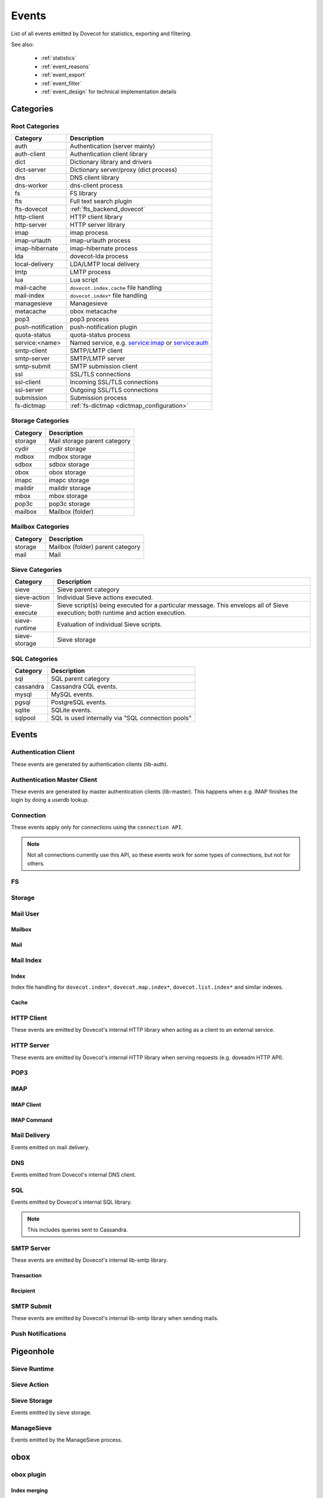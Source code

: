 .. _list_of_events:

######
Events
######

List of all events emitted by Dovecot for statistics, exporting and filtering.

See also:

 * :ref:`statistics`
 * :ref:`event_reasons`
 * :ref:`event_export`
 * :ref:`event_filter`
 * :ref:`event_design` for technical implementation details

**********
Categories
**********

Root Categories
===============

+--------------------+---------------------------------------------------------+
| Category           | Description                                             |
+====================+=========================================================+
| auth               | Authentication (server mainly)                          |
+--------------------+---------------------------------------------------------+
| auth-client        | Authentication client library                           |
+--------------------+---------------------------------------------------------+
| dict               | Dictionary library and drivers                          |
+--------------------+---------------------------------------------------------+
| dict-server        | Dictionary server/proxy (dict process)                  |
+--------------------+---------------------------------------------------------+
| dns                | DNS client library                                      |
+--------------------+---------------------------------------------------------+
| dns-worker         | dns-client process                                      |
+--------------------+---------------------------------------------------------+
| fs                 | FS library                                              |
+--------------------+---------------------------------------------------------+
| fts                | Full text search plugin                                 |
+--------------------+---------------------------------------------------------+
| fts-dovecot        | :ref:`fts_backend_dovecot`                              |
+--------------------+---------------------------------------------------------+
| http-client        | HTTP client library                                     |
|                    |                                                         |
|                    | .. versionadded:: v2.3.16                               |
+--------------------+---------------------------------------------------------+
| http-server        | HTTP server library                                     |
+--------------------+---------------------------------------------------------+
| imap               | imap process                                            |
+--------------------+---------------------------------------------------------+
| imap-urlauth       | imap-urlauth process                                    |
+--------------------+---------------------------------------------------------+
| imap-hibernate     | imap-hibernate process                                  |
+--------------------+---------------------------------------------------------+
| lda                | dovecot-lda process                                     |
+--------------------+---------------------------------------------------------+
| local-delivery     | LDA/LMTP local delivery                                 |
+--------------------+---------------------------------------------------------+
| lmtp               | LMTP process                                            |
+--------------------+---------------------------------------------------------+
| lua                | Lua script                                              |
+--------------------+---------------------------------------------------------+
| mail-cache         | ``dovecot.index.cache`` file handling                   |
+--------------------+---------------------------------------------------------+
| mail-index         | ``dovecot.index*`` file handling                        |
+--------------------+---------------------------------------------------------+
| managesieve        | Managesieve                                             |
+--------------------+---------------------------------------------------------+
| metacache          | obox metacache                                          |
+--------------------+---------------------------------------------------------+
| pop3               | pop3 process                                            |
+--------------------+---------------------------------------------------------+
| push-notification  | push-notification plugin                                |
|                    |                                                         |
|                    | .. versionchanged:: v2.3.11 This was previously named   |
|                    |                     push_notification.                  |
+--------------------+---------------------------------------------------------+
| quota-status       | quota-status process                                    |
+--------------------+---------------------------------------------------------+
| service:<name>     | Named service, e.g. service:imap or service:auth        |
+--------------------+---------------------------------------------------------+
| smtp-client        | SMTP/LMTP client                                        |
+--------------------+---------------------------------------------------------+
| smtp-server        | SMTP/LMTP server                                        |
+--------------------+---------------------------------------------------------+
| smtp-submit        | SMTP submission client                                  |
+--------------------+---------------------------------------------------------+
| ssl                | SSL/TLS connections                                     |
+--------------------+---------------------------------------------------------+
| ssl-client         | Incoming SSL/TLS connections                            |
+--------------------+---------------------------------------------------------+
| ssl-server         | Outgoing SSL/TLS connections                            |
+--------------------+---------------------------------------------------------+
| submission         | Submission process                                      |
+--------------------+---------------------------------------------------------+
| fs-dictmap         | :ref:`fs-dictmap <dictmap_configuration>`               |
+--------------------+---------------------------------------------------------+


Storage Categories
==================

+--------------------+---------------------------------------------------------+
| Category           | Description                                             |
+====================+=========================================================+
| storage            | Mail storage parent category                            |
+--------------------+---------------------------------------------------------+
| cydir              | cydir storage                                           |
+--------------------+---------------------------------------------------------+
| mdbox              | mdbox storage                                           |
+--------------------+---------------------------------------------------------+
| sdbox              | sdbox storage                                           |
+--------------------+---------------------------------------------------------+
| obox               | obox storage                                            |
+--------------------+---------------------------------------------------------+
| imapc              | imapc storage                                           |
+--------------------+---------------------------------------------------------+
| maildir            | maildir storage                                         |
+--------------------+---------------------------------------------------------+
| mbox               | mbox storage                                            |
+--------------------+---------------------------------------------------------+
| pop3c              | pop3c storage                                           |
+--------------------+---------------------------------------------------------+
| mailbox            | Mailbox (folder)                                        |
+--------------------+---------------------------------------------------------+

Mailbox Categories
==================

+--------------------+---------------------------------------------------------+
| Category           | Description                                             |
+====================+=========================================================+
| storage            | Mailbox (folder) parent category                        |
+--------------------+---------------------------------------------------------+
| mail               | Mail                                                    |
+--------------------+---------------------------------------------------------+

Sieve Categories
================

.. versionadded:: v2.3.11 makes the "sieve" category parent for the other
                  sieve-* categories.

+--------------------+---------------------------------------------------------+
| Category           | Description                                             |
+====================+=========================================================+
| sieve              | Sieve parent category                                   |
+--------------------+---------------------------------------------------------+
| sieve-action       | Individual Sieve actions executed.                      |
+--------------------+---------------------------------------------------------+
| sieve-execute      | Sieve script(s) being executed for a particular         |
|                    | message. This envelops all of Sieve execution; both     |
|                    | runtime and action execution.                           |
+--------------------+---------------------------------------------------------+
| sieve-runtime      | Evaluation of individual Sieve scripts.                 |
+--------------------+---------------------------------------------------------+
| sieve-storage      | Sieve storage                                           |
+--------------------+---------------------------------------------------------+

SQL Categories
==============

+--------------------+---------------------------------------------------------+
| Category           | Description                                             |
+====================+=========================================================+
| sql                | SQL parent category                                     |
+--------------------+---------------------------------------------------------+
| cassandra          | Cassandra CQL events.                                   |
+--------------------+---------------------------------------------------------+
| mysql              | MySQL events.                                           |
+--------------------+---------------------------------------------------------+
| pgsql              | PostgreSQL events.                                      |
+--------------------+---------------------------------------------------------+
| sqlite             | SQLite events.                                          |
+--------------------+---------------------------------------------------------+
| sqlpool            | SQL is used internally via "SQL connection pools"       |
+--------------------+---------------------------------------------------------+


******
Events
******

.. dovecot_event:field_global::

   :field duration: Duration of the event (in microseconds)
   :field reason_code: List of reason code strings why the event happened. See
                       :ref:`event_reasons` for possible values.

Authentication Client
=====================

These events are generated by authentication clients (lib-auth).

.. dovecot_core:event:: auth_client_cache_flush_started
   :added: v2.3.7
   :removed: v2.4.0,v3.0.0

   Deprecated; do not use.


.. dovecot_core:event:: auth_client_cache_flush_finished
   :added: v2.3.7
   :removed: v2.4.0,v3.0.0

   :field error: Error string if error occurred.

   Deprecated; do not use.


.. dovecot_event:field_group:: auth_client_common

   :field mechanism: Name of used SASL mechanism (e.g. PLAIN).
   :field service: Name of service. Examples: ``imap``, ``pop3``, ``lmtp``, ...
   :field transport:
     Transport security indicator. Values:
       * ``insecure``
       * ``secured``

         .. versionchanged:: v2.4.0;v3.0.0 Secure non-TLS connections (e.g. from
            localhost) are now ``secured`` rather than ``trusted``.
       * ``TLS``
   :field session: Session identifier.
   :field certificate_user: Username from certificate.
   :field client_id: Expands to client ID request as IMAP arglist. Needs
     :dovecot_core:ref:`imap_id_retain=yes <imap_id_retain>`.
   :field local_name: TLS SNI.
   :field local_ip: Local IP client connected to.
   :field remote_ip: Remote IP of client.
   :field local_port: Local port client connected to.
   :field remote_port: Remote port of client.
   :field real_local_ip: Real local IP as seen by the server.
   :field real_remote_ip: Real remote IP as seen by the server.
   :field real_local_port: Real local port as seen by the server.
   :field real_remote_port: Real remote port as seen by the server.
   :field tls_cipher:  Cipher name used, e.g. ``TLS_AES_256_GCM_SHA384``.
   :field tls_cipher_bits: Cipher bits, e.g. ``256``.
   :field tls_pfs: Perfect forward-security mechanism, e.g. ``KxANY``,
     ``KxECDHE``.
   :field tls_protocol: TLS protocol name, e.g. ``TLSv1.3``.

.. dovecot_event:field_group:: auth_client_lookup
   :inherit: auth_client_common

   :field user: Full username to lookup.
   :field error: Error string, if error occurred.

.. dovecot_event:field_group:: auth_client_request
   :inherit: auth_client_common

   :field user: Username, if present
   :field original_user: Original username, if present.
   :field auth_user: Auth username, if present.
   :field error: Error string, if error occurred.


.. dovecot_core:event:: auth_client_passdb_lookup_started
   :added: v2.3.7
   :inherit: auth_client_lookup

   Authentication client starts a passdb lookup.


.. dovecot_core:event:: auth_client_passdb_lookup_finished
   :added: v2.3.7
   :inherit: auth_client_lookup

   Authentication client finishes a passdb lookup.


.. dovecot_core:event:: auth_client_request_started
   :added: v2.3.7
   :inherit: auth_client_request

   Authentication client starts authentication request.


.. dovecot_core:event:: auth_client_request_challenged
   :added: v2.3.7
   :inherit: auth_client_request

   Authentication client receives a request from server to continue SASL
   authentication.


.. dovecot_core:event:: auth_client_request_continued
   :added: v2.3.7
   :inherit: auth_client_request

   Authentication client continues SASL authentication by sending a response
   to server request.


.. dovecot_core:event:: auth_client_request_finished
   :added: v2.3.7
   :inherit: auth_client_request

   Authentication client receives response from server that authentication is
   finished, either success or failure.


.. dovecot_core:event:: auth_client_userdb_list_started
   :added: v2.3.7
   :inherit: auth_client_common

   :field user_mask: User mask to list.

   Authentication client starts userdb iteration.


.. dovecot_core:event:: auth_client_userdb_list_finished
   :added: v2.3.7
   :inherit: auth_client_common

   :field user_mask: User mask to list.
   :field error: Error string, if error occurred.

   Authentication client finishes userdb iteration.


.. dovecot_core:event:: auth_client_userdb_lookup_started
   :added: v2.3.7
   :inherit: auth_client_lookup

   Authentication client starts a userdb lookup.


.. dovecot_core:event:: auth_client_userdb_lookup_finished
   :added: v2.3.7
   :inherit: auth_client_lookup

   Authentication client finishes a userdb lookup.


.. dovecot_event:field_group:: auth_server_common

   :field user: Full username. This can change during authentication, for
     example due to passdb lookups.
   :field original_user: Original username exactly as provided by the client.
   :field translated_user: Similar to ``original_user``, except after
     :dovecot_core:ref:`auth_username_translation` translations are applied.
   :field login_user: When doing a master user login, the user we are logging
     in as. Otherwise not set.
   :field master_user: When doing a master user login, the master username.
     Otherwise not set.
   :field mechanism @added;v2.3.12: Name of used SASL mechanism (e.g. PLAIN).
   :field service @added;v2.3.12: Service doing the lookup (e.g. ``imap``,
     ``pop3``, ...).
   :field session @added;v2.3.12: Session ID.
   :field client_id @added;v2.3.12: Expands to client ID request as IMAP
     arglist. Needs ``imap_id_retain=yes``.
   :field remote_ip @added;v2.3.12: Remote IP address of the client connection.
   :field local_ip @added;v2.3.12: Local IP address where client connected to.
   :field remote_port @added;v2.3.12: Remote port of the client connection.
   :field local_port @added;v2.3.12: Local port where the client connected to.
   :field real_remote_ip @added;v2.3.12: Same as ``remote_ip``, except if the
     connection was proxied this is the proxy's IP address.
   :field real_local_ip @added;v2.3.12: Same as ``local_ip``, except if the
     connection was proxied this is the proxy's IP where proxy connected to.
   :field real_remote_port @added;v2.3.12: Same as ``remote_port``, except if
     the connection was proxied this is the proxy connection's port.
   :field real_local_port @added;v2.3.12: Same as ``local_port``, except if
     the connection was proxied this is the local port where the proxy
     connected to.
   :field local_name @added;v2.3.12: TLS SNI hostname, if given.
   :field transport @added;v2.3.12:
     Client connection's transport security. Values:
       * ``insecure``
       * ``secured``

         .. versionchanged:: v2.4.0;v3.0.0 Secure non-TLS connections (e.g.
            from localhost) are now ``secured`` rather than ``trusted``.
       * ``TLS``

.. dovecot_event:field_group:: auth_server_passdb

   :field passdb: Driver name.
   :field passdb_name: ``passdb { name }``, if it is configured. Otherwise,
     same as ``passdb { driver }``.
   :field passdb_id @added;v2.3.9: ID number of the passdb username.

.. dovecot_event:field_group:: auth_server_userdb

   :field userdb: Driver name.
   :field userdb_name: ``userdb { name }``, if it is configured. Otherwise,
     same as ``userdb { driver }``.
   :field userdb_id @added;v2.3.9: ID number of the userdb username.


.. dovecot_core:event:: auth_request_finished
   :added: v2.3.7
   :inherit: auth_server_common

   :field error: Set when error happens.
   :field success: ``yes``, when authentication succeeded.
   :field policy_penalty: Time of penalty added by policy server.
   :field policy_result: ``ok``, ``delayed``, or ``refused``.

   Authentication request finished.

   Most useful for tracking status of authentication/login attempts.


.. dovecot_core:event:: auth_passdb_request_started
   :added: v2.3.7
   :inherit: auth_server_common, auth_server_passdb

   Processing has begun for a passdb block.

   Most useful for debugging authentication flow.


.. dovecot_core:event:: auth_passdb_request_finished
   :added: v2.3.7
   :inherit: auth_server_common, auth_server_passdb

   :field result: * ``ok``
                  * ``password_mismatch``
                  * ``user_unknown``
                  * ``pass_expired``
                  * ``user_disabled``
                  * ``scheme_not_available``
                  * ``internal_failure``
                  * ``next``
   :field cache @added;v2.3.19: * ``miss``: Was not cached
                                * ``hit``: Found from cache

   Processing has ended for a passdb block.

   Most useful for debugging authentication flow.


.. dovecot_core:event:: auth_userdb_request_started
   :added: v2.3.7
   :inherit: auth_server_common, auth_server_userdb

   Processing has begun for a userdb block.

   Most useful for debugging authentication flow.


.. dovecot_core:event:: auth_userdb_request_finished
   :added: v2.3.7
   :inherit: auth_server_common, auth_server_userdb

   :field result: * ``ok``
                  * ``user_unknown``
                  * ``internal_failure``
   :field cache @added;v2.3.19: * ``miss``: Was not cached
                                * ``hit``: Found from cache

   Processing has ended for a userdb block.

   Most useful for debugging authentication flow.


.. dovecot_core:event:: auth_policy_request_finished
   :added: v2.3.7
   :inherit: auth_server_common

   :field mode: Either ``allow`` or ``report``.
   :field policy_result: Value returned from policy server (number).

   Processing has ended for an auth policy request.

   Most useful for debugging authentication flow.


Authentication Master Client
============================

These events are generated by master authentication clients (lib-master).
This happens when e.g. IMAP finishes the login by doing a userdb lookup.

.. dovecot_event:field_group:: auth_master_common

   :field id: Login request ID.
   :field local_ip: Client connection's local (server) IP.
   :field local_port: Client connection's local (server) port.
   :field remote_ip: Client connection's remote (client) IP.
   :field remote_port: Client connection's remote (client) port.


.. dovecot_core:event:: auth_master_client_login_started
   :inherit: auth_master_common

   Authentication master login request started.


.. dovecot_core:event:: auth_master_client_login_finished
   :inherit: auth_master_common

   :field user: Username of the user.
   :field error: Error message if the request failed.

   Authentication master login request finished.


Connection
==========

These events apply only for connections using the ``connection API``.

.. Note:: Not all connections currently use this API, so these events work for
          some types of connections, but not for others.

.. dovecot_event:field_group:: client_connection_common

   :field local_ip: Local server IP address where TCP client connected to.
   :field remote_ip: Remote TCP client's IP address.
   :field remote_port: Remote TCP client's source port.
   :field remote_pid: Remote UNIX socket client's process ID.
   :field remote_uid: Remote UNIX socket client's system user ID.

.. dovecot_event:field_group:: server_connection_common

   :field source_ip: Source IP address used for the outgoing TCP connection.
     This is set only if a specific source IP was explicitly requested.
   :field dest_ip: TCP connection's destination IP address.
   :field dest_port: TCP connection's destination port.
   :field dest_host: TCP connection's destination hostname, if known.
   :field socket_path: UNIX socket connection's path.
   :field remote_pid: Remote UNIX socket server's process ID.
   :field remote_uid: Remote UNIX socket server's system user ID.


.. dovecot_core:event:: client_connection_connected
   :inherit: client_connection_common

   Server accepted an incoming client connection.


.. dovecot_core:event:: client_connection_disconnected
   :inherit: client_connection_common

   :field bytes_in: Amount of data read, in bytes.
   :field bytes_out: Amount of data written, in bytes.
   :field reason: Disconnection reason.

   Client connection is terminated.


.. dovecot_core:event:: server_connection_connected
   :inherit: server_connection_common

   Outgoing server connection was either successfully established or failed.

   .. note:: Currently it is not possible to know which one happened.


.. dovecot_core:event:: server_connection_disconnected
   :inherit: server_connection_common

   :field reason: Disconnection reason.

   Server connection is terminated.


FS
==

.. dovecot_core:event:: fs

   May be inherited from various different parents (e.g. "Mail User" event)
   or even from no parent.


.. dovecot_core:event:: fs_file

   Inherits from fs or any other specified event (e.g. mail).


.. dovecot_core:event:: fs_iter

   :field file_type:
     (This field only exists for files accessed via :ref:`obox <obox_settings>`.)
       * ``mail``: Email file
       * ``index``: Index bundle
       * ``box``: Mailbox directory (for creating/deleting it, if used by the storage driver)
       * ``fts``: FTS file
   :field reason: Reason for accessing the file. (This field only exists
                  for files accessed via :ref:`obox <obox_settings>`.)

   Inherits from fs or any other specified event (e.g. mailbox).


Storage
=======

.. dovecot_event:field_group:: mail_storage_service_user

   :field session: Session ID for the storage session

.. todo:: +---------------------+------------------------------------------------------+
          | Field               | Description                                          |
          +=====================+======================================================+
          | Inherits from environment (e.g. IMAP/LMTP client)                          |
          +---------------------+------------------------------------------------------+
          | session             | Session ID for the storage session                   |
          +---------------------+------------------------------------------------------+
          | user                | Username of the user                                 |
          +---------------------+------------------------------------------------------+
          | service             | Name of the service. Examples: ``imap``, ``pop3``,   |
          |                     | ``lmtp``, ...                                        |
          |                     |                                                      |
          |                     | .. versionadded:: v2.4.0;v3.0.0                      |
          +---------------------+------------------------------------------------------+

.. dovecot_event:field_group:: mail_user
   :inherit: mail_storage_service_user

   :field user: Username of the user.

.. dovecot_event:field_group:: mailbox
   :inherit: mail_user

   :field mailbox @added;v2.3.9: Full mailbox name in UTF-8.
   :field mailbox_guid @added;v2.3.10: Mailbox GUID with obox storage.

Mail User
=========

.. dovecot_core:event:: mail_user_session_finished
   :added: v2.3.19
   :inherit: mail_user

   :field utime: User CPU time used in microseconds
   :field stime: System CPU time used in microseconds
   :field minor_faults: Page reclaims (soft page faults)
   :field major_faults: Page faults (hard page faults)
   :field vol_cs: Voluntary context switches
   :field invol_cs: Involuntary context switches
   :field rss: Resident set size in bytes.
               (Skipped in non-Linux environments.)
   :field vsz: Virtual memory size in bytes.
               (Skipped in non-Linux environments.)
   :field rchar: I/O counter: chars (bytes) read from storage
                 (Skipped in non-Linux environments.)
   :field wchar: I/O counter: chars (bytes) written to storage
                 (Skipped in non-Linux environments.)
   :field syscr: Number of read syscalls
                 (Skipped in non-Linux environments.)
   :field syscw: Number of write syscalls
                 (Skipped in non-Linux environments.)


Mailbox
-------

.. dovecot_core:event:: mail_expunged
   :added: v2.3.15
   :inherit: mailbox

   :field uid: UID of the expunged mail.

   A mail was expunged from the mailbox. Note that this event inherits from
   mailbox, not mail.


Mail
----

.. dovecot_event:field_group:: mail

   :field seq: Mail sequence number.
   :field uid: Mail IMAP UID number.


.. dovecot_core:event:: mail_opened
   :added: v2.3.15
   :inherit: mail, mailbox

   :field reason: Reason why the mail was opened. (optional)

   A mail was opened e.g. for reading its body. Note that this event is not
   sent when mails' metadata is accessed, even if it causes opening the mail
   file.


.. dovecot_core:event:: mail_expunge_requested
   :added: v2.3.15
   :inherit: mail, mailbox

   A mail is set to be expunged. (Note that expunges can be rolled back later
   on, this event is emitted when an expunge is requested).


Mail Index
==========

Index
-----

Index file handling for ``dovecot.index*``, ``dovecot.map.index*``,
``dovecot.list.index*`` and similar indexes.

.. todo:: mail index "Inherits from event_mailbox, event_storage or
          event_mail_user depending on what the index is used for."

.. dovecot_core:event:: mail_index_recreated
   :added: v2.3.12

   :field filepath: Path to the index file being recreated.
   :field reason: Human-readable reason why the mail index was recreated.

   A mail index file was recreated.


.. dovecot_core:event:: indexer_worker_indexing_finished
   :added: v2.3.15
   :inherit: mailbox

   :field message_count: Number of messages indexed.
   :field first_uid: UID of the first indexed message.
   :field last_uid: UID of the last indexed message.
   :field user_cpu_usecs: Total user CPU spent on the indexing transaction in
     microseconds.

   Indexer worker process completed an indexing transaction.


Cache
-----

.. dovecot_event:field_group:: mail_index_common

   .. todo:: (Placeholder content or else generation will error out.)


.. dovecot_core:event:: mail_cache_decision_changed
   :added: v2.3.11
   :inherit: mail_index_common

   :field field: Cache field name (e.g. ``imap.body`` or ``hdr.from``).
   :field last_used: UNIX timestamp of when the field was accessed the last
     time. This is updated only once per 24 hours.
   :field reason:
     Reason why the caching decision changed:
       * ``add``: no -> temp decision change, because a new field was added to
         cache.
       * ``old_mail``: temp -> yes decision change, because a mail older than
         1 week was accessed.
       * ``unordered_access``: temp -> yes decision change, because mails
         weren't accessed in ascending order.
       * Other values indicate a reason for cache purging, which changes the
         caching decision yes -> temp.
   :field uid: IMAP UID number that caused the decision change. This is set
     only for some reasons, not all.
   :field old_decision: Old cache decision: ``no``, ``temp``, or ``yes``.
   :field new_decision: New cache decision: ``no``, ``temp``, or ``yes``.

   A field's caching decision changed. The decisions are:

   ========= ================================================================
   Decision  Description
   ========= ================================================================
   ``no``    The field is not cached.
   ``temp``  The field is cached for 1 week and dropped on the next purge.
   ``yes``   The field is cached permanently. If the field isn't accessed for
             30 days it's dropped.
   ========= ================================================================


.. dovecot_event:field_group:: mail_cache_purge

   :field file_seq: Sequence of the new cache file that is created.
   :field prev_file_seq: Sequence of the cache file that is to be purged.
   :field prev_file_size: Size of the cache file that is to be purged.
   :field prev_deleted_records: Number of records (mails) marked as deleted in
     the cache file that is to be purged.
   :field reason:
     Reason string for purging the cache file:
       * doveadm mailbox cache purge
       * copy cache decisions
       * creating cache
       * cache is too large
       * syncing
       * rebuilding index

.. dovecot_core:event:: mail_cache_decision_rejected

   :field field: Cache field name (e.g. ``hdr.from``).
   :field reason:
     Reason why the caching decision changed:
       * ``too_many_headers``
         - This can happen when the count of headers in the cache exceeds the maximum configured with :dovecot_core:ref:`mail_cache_max_headers_count`.

   The decision to promote a field (from ``no`` to ``temp``) was rejected.

.. dovecot_core:event:: mail_cache_purge_started
   :added: v2.3.11
   :inherit: mail_cache_purge, mail_index_common

   Cache file purging is started.


.. dovecot_core:event:: mail_cache_purge_drop_field
   :added: v2.3.11
   :inherit: mail_cache_purge, mail_index_common

   :field field: Cache field name (e.g. ``imap.body`` or ``hdr.from``).
   :field decision: Old caching decision: ``temp``, or ``yes``.
   :field last_used: UNIX timestamp of when the field was accessed the last
     time. This is updated only once per 24 hours.

   Existing field is dropped from the cache file because it hadn't been accessed
   for 30 days.


.. dovecot_core:event:: mail_cache_purge_finished
   :added: v2.3.11
   :inherit: mail_cache_purge, mail_index_common

   :field file_size: Size of the new cache file.
   :field max_uid: IMAP UID of the last mail in the cache file.

   TODO


.. dovecot_core:event:: mail_cache_corrupted
   :added: v2.3.11
   :inherit: mail_index_common

   :field reason: Reason string why cache was found to be corrupted.

   Cache file was found to be corrupted and the whole file is deleted.


.. dovecot_core:event:: mail_cache_record_corrupted
   :added: v2.3.11
   :inherit: mail_index_common

   :field uid: IMAP UID of the mail whose cache record is corrupted.
   :field reason: Reason string why cache was found to be corrupted.

   Cache record for a specific mail was found to be corrupted and the record
   is deleted.


.. dovecot_core:event:: mail_cache_lookup_finished
   :added: v2.3.15
   :removed: v2.3.18 Removed for performance reasons

   :field field: Cache field name (e.g. ``imap.body`` or ``hdr.from``).

   A mail field was looked up from cache.


HTTP Client
===========

These events are emitted by Dovecot's internal HTTP library when acting as
a client to an external service.

.. dovecot_event:field_group:: http_client

   :field attempts: Amount of individual HTTP request attempts (number of
     retries after failures + 1).
   :field bytes_in: Amount of data read, in bytes.
   :field bytes_out: Amount of data written, in bytes.
   :field dest_host: Destination host.
   :field dest_ip: Destination IP address.
   :field dest_port: Destination port.
   :field method: HTTP verb used uppercased, e.g. ``GET``.
   :field redirects: Number of redirects done while processing request.
   :field status_code: HTTP result status code (integer).
   :field target: Request path with parameters, e.g.
     ``/path/?delimiter=%2F&prefix=test%2F``.


.. dovecot_core:event:: http_request_finished
   :inherit: http_client

   HTTP request is complete.

   This event is useful to track and monitor external services.


.. dovecot_core:event:: http_request_redirected
   :inherit: http_client

   Intermediate event emitted when an HTTP request is being redirected.

   The :dovecot_core:ref:`http_request_finished` event is still sent at the
   end of the request.


.. dovecot_core:event:: http_request_retried
   :inherit: http_client

   Intermediate event emitted when an HTTP request is being retried.

   The :dovecot_core:ref:`http_request_finished` event is still sent at the
   end of the request.


HTTP Server
===========

These events are emitted by Dovecot's internal HTTP library when serving
requests (e.g. doveadm HTTP API).

.. dovecot_event:field_group:: http_server
   :inherit: client_connection_common

   :field request_id: Assigned ID of the received request.
   :field method: HTTP verb used uppercased, e.g. ``GET``.
   :field target: Request path with parameters, e.g.
     ``/path/?delimiter=%2F&prefix=test%2F``.


.. dovecot_core:event:: http_server_request_started
   :added: v2.3.18
   :inherit: http_server

   A new HTTP request has been received and the request headers (but not body
   payload) are parsed.


.. dovecot_core:event:: http_server_request_finished
   :added: v2.3.18
   :inherit: http_server

   :field bytes_in: Amount of request data read, in bytes.
   :field bytes_out: Amount of response data written, in bytes.
   :field status_code: HTTP result status code (integer).

   HTTP request is fully completed, i.e. the incoming request body is read and
   the full response to the request has been sent to the client.


POP3
====

.. dovecot_event:field_group:: pop3_client

   :field user @added;v2.4.0,v3.0.0: Username of the user.
   :field session @added;v2.4.0,v3.0.0: Session ID of the POP3 connection.
   :field local_ip @added;v2.4.0,v3.0.0: POP3 connection's local (server) IP.
   :field local_port @added;v2.4.0,v3.0.0: POP3 connection's local (server) port.
   :field remote_ip @added;v2.4.0,v3.0.0: POP3 connection's remote (client) IP.
   :field remote_port @added;v2.4.0,v3.0.0: POP3 connection's remote (client) port.


IMAP
====

IMAP Client
-----------

.. dovecot_event:field_group:: imap_client

   :field user: Username of the user.
   :field session: Session ID of the IMAP connection.
   :field local_ip @added;v2.3.9: IMAP connection's local (server) IP.
   :field local_part @added;v2.3.9: IMAP connection's local (server) port.
   :field remote_ip @added;v2.3.9: IMAP connection's remote (client) IP.
   :field remote_part @added;v2.3.9: IMAP connection's remote (client) port.


.. dovecot_core:event:: imap_client_hibernated
   :added: v2.3.13
   :inherit: imap_client

   :field mailbox: Mailbox name where hibernation was started in.
   :field error: Reason why hibernation attempt failed.

   IMAP client is hibernated or the hibernation attempt failed.

   .. note:: For failures, this event can be logged by either imap or
             imap-hibernate process depending on which side the error was
             detected in.


.. dovecot_core:event:: imap_client_unhibernated
   :added: v2.3.13
   :inherit: imap_client

   :field reason:
     Reason why client was unhibernated:
       * ``idle_done``: IDLE command was stopped with DONE.
       * ``idle_bad_reply``: IDLE command was stopped with some other command
         than DONE.
       * ``mailbox_changes``: Mailbox change notifications need to be sent to
         the client.
   :field hibernation_usecs: Number of microseconds how long the client was
     hibernated.
   :field mailbox: Mailbox name where hibernation was started in.

   IMAP client is unhibernated or the unhibernation attempt failed.

   .. note:: For failures, this event can be logged by either imap or
             imap-hibernate process depending on which side the error was
             detected in.

   See also imap process's :dovecot_core:ref:`imap_client_unhibernated` event.


.. dovecot_core:event:: imap_client_unhibernate_retried
   :added: v2.3.13
   :inherit: imap_client

   :field error: Reason why unhibernation failed.

   An IMAP client is attempted to be unhibernated, but imap processes are busy
   and the unhibernation attempt is retried.

   This event is sent each time when retrying is done.

   The :dovecot_core:ref:`imap_client_unhibernated` event is still sent when
   unhibernation either succeeds or fails permanently.


IMAP Command
------------

.. dovecot_event:field_group:: imap_command
   :inherit: imap_client

   :field cmd_tag @added;v2.3.9: IMAP command tag.
   :field cmd_name @added;v2.3.9:
     IMAP command name uppercased (e.g. ``FETCH``).

     .. versionchanged:: v2.3.11 Contains ``unknown`` for unknown command names.
   :field cmd_input_name @added;v2.3.11: IMAP command name exactly as sent
     (e.g. ``fetcH``) regardless of whether or not it is valid.
   :field cmd_args @added;v2.3.9: IMAP command's full parameters (e.g.
     ``1:* FLAGS``).
   :field cmd_human_args @added;v2.3.9: IMAP command's full parameters, as
     human-readable output. Often it's the same as ``cmd_args``, but it is
     guaranteed to contain only valid UTF-8 characters and no control
     characters. Multi-line parameters are written only as
     ``<N byte multi-line literal>``.


.. dovecot_core:event:: imap_command_finished
   :inherit: imap_command

   :field tagged_reply_state: Values:
                                * ``OK``
                                * ``NO``
                                * ``BAD``
   :field tagged_reply: Full tagged reply (e.g. ``OK SELECT finished.``).
   :field last_run_time: Timestamp when the command was running last time.
     (Command may be followed by internal "mailbox sync" that can take some
     time to complete)
   :field running_usecs: How many usecs this command has spent running.
   :field lock_wait_usecs: How many usecs this command has spent waiting for
     locks.
   :field bytes_in: Amount of data read, in bytes.
   :field bytes_out: Amount of data written, in bytes.

   IMAP command is completed.

   This event is useful to track individual command usage, debug specific
   sessions, and/or detect broken clients.

   .. Note:: This event is currently not sent for pre-login IMAP commands.


Mail Delivery
=============

Events emitted on mail delivery.

.. dovecot_event:field_group:: mail_delivery
   :inherit: smtp_recipient

   :field message_id: Message-ID header value (truncated to 200 bytes).
   :field message_subject: Subject header value, in UTF-8 (truncated to 80
     bytes).
   :field message_from: Email address in the From header (e.g.
     ``user@example.com``).
   :field message_size: Size of the message, in bytes.
   :field message_vsize: Size of the message with CRLF linefeeds, in bytes.
   :field rcpt_to: The envelope recipient for the message.


.. dovecot_core:event:: mail_delivery_started
   :added: v2.3.8
   :inherit: mail_delivery

   Message delivery has started.

   This event is useful for debugging mail delivery flow.


.. dovecot_core:event:: mail_delivery_finished
   :added: v2.3.8
   :inherit: mail_delivery

   :field error: Error message if the delivery failed.

   Message delivery is completed.

   This event is useful for logging and tracking mail deliveries.


DNS
===

Events emitted from Dovecot's internal DNS client.

.. dovecot_event:field_group:: dns

   :field error: Human readable error.
   :field error_code: Error code usable with net_gethosterror().


.. dovecot_core:event:: dns_worker_request_started

   DNS request started being processed by DNS worker process.


.. dovecot_core:event:: dns_request_started

   DNS request sent by DNS client library to DNS worker process.


.. dovecot_core:event:: dns_worker_request_finished
   :inherit: dns

   :field cached @added;v2.4.0,v3.0.0: Set to ``yes`` or ``no``
     depending if it was a cached reply or not.

   DNS request finished being processed by DNS worker process.


.. dovecot_core:event:: dns_request_finished
   :inherit: dns

   DNS request sent by DNS client library to DNS worker process has been
   finished.


SQL
===

Events emitted by Dovecot's internal SQL library.

.. Note:: This includes queries sent to Cassandra.

.. dovecot_core:event:: sql_query_finished

   :field error: Human readable error.
   :field error_code: Error code (if available).
   :field query_first_word: First word of the query (e.g. ``SELECT``).

   Response was received to SQL query.


.. dovecot_core:event:: sql_transaction_finished

   :field error: Human readable error.
   :field error_code: Error code (if available).

   SQL transaction was committed or rolled back.


.. dovecot_core:event:: sql_connection_finished

   Connection to SQL server is closed.


SMTP Server
===========

These events are emitted by Dovecot's internal lib-smtp library.

.. dovecot_event:field_group:: smtp_connection

   :field connection_id @added;v2.3.18: The session ID for this connection.
     The connection ID is forwarded through proxies, allowing correlation
     between sessions on frontend and backend systems.
   :field protocol: The protocol used by the connection; i.e., either ``smtp``
     or ``lmtp``.
   :field session: The session ID for this connection (same as
     ``connection_id``).

   .. todo:: Inherits from environment (LDA, LMTP or IMAP)

.. dovecot_event:field_group:: smtp_server
   :inherit: smtp_connection

   :field cmd_name @added;v2.3.9: Name of the command.
   :field cmd_input_name @added;v2.3.9: SMTP command name exactly as sent
     (e.g. ``MaIL``) regardless of whether or not it is valid.
   :field cmd_args @added;v2.3.18: SMTP command's full parameters (e.g.
     ``<from@example.com>``).
   :field cmd_human_args @added;v2.3.18: SMTP command's full parameters, as
     human-readable output. For SMTP, this is currently identical to
     ``cmd_args``.

.. dovecot_core:event:: smtp_server_command_started
   :inherit: smtp_server

   The command is received from the client.


.. dovecot_core:event:: smtp_server_command_finished
   :inherit: smtp_server

   :field status_code: SMTP status code for the (first) reply. This is = 9000
     for aborted commands (e.g., when the connection is closed prematurely).
   :field enhanced_code: SMTP enhanced status code for the (first) reply. This
     is "9.0.0" for aborted commands (e.g., when the connection is closed
     prematurely).
   :field error: Error message for the reply. There is no field for a success
     message.

   The command is finished. Either a success reply was sent for it or it
   failed somehow.


Transaction
-----------

.. dovecot_event:field_group:: smtp_transaction
   :inherit: smtp_connection

   :field transaction_id: Transaction ID used by the server for this
     transaction (this ID is logged, mentioned in the DATA reply and part of
     the "Received:" header). It is based on the connection_id with a ":<seq>"
     sequence number suffix.
   :field session @added;v2.3.18: Session ID for this transaction (same as
     ``transaction_id``).
   :field mail_from: Sender address.
   :field mail_param_auth: The value of the AUTH parameter for the MAIL
     command.
   :field mail_param_body: The value of the BODY parameter for the MAIL
     command.
   :field mail_param_envid: The value of the ENVID parameter for the MAIL
     command.
   :field mail_param_ret: The value of the RET parameter for the MAIL command.
   :field mail_param_size: The value of the SIZE parameter for the MAIL
     command.
   :field data_size: The number data of bytes received from the client. This
     field is only present when the transaction finished receiving the DATA
     command.


.. dovecot_core:event:: smtp_server_transaction_started
   :inherit: smtp_transaction

   The transaction is started.


.. dovecot_core:event:: smtp_server_transaction_finished
   :inherit: smtp_transaction

   :field status_code: SMTP status code for the (first failure) reply. This
     is = 9000 for aborted transactions (e.g., when the connection is closed
     prematurely).
   :field enhanced_code: SMTP enhanced status code for the (first failure)
     reply. This is "9.0.0" for aborted transactions (e.g., when the
     connection is closed prematurely).
   :field error: Error message for the first failure reply. There is no field
     for a success message.
   :field recipients: Total number of recipients.
   :field recipients_aborted: The number of recipients that got aborted before
     these could either finish or fail. This means that the transaction failed
     early somehow while these recipients were still being processed by the
     server.
   :field recipients_denied: The number of recipients denied by the server
     using a negative reply to the RCPT command.
   :field recipients_failed: The number of recipients that failed somehow
     (includes denied recipients, but not aborted recipients).
   :field recipients_succeeded: The number of recipients for which the
     transaction finally succeeded.
   :field is_reset: The transaction was reset (RSET) rather than finishing
     with a DATA/BDAT command as it normally would. This happens when client
     side issues the RSET command. Note that a reset event is a success (no
     error field is present).

   Transaction is finished or failed.


Recipient
---------

.. dovecot_event:field_group:: smtp_recipient
   :inherit: smtp_transaction

   :field rcpt_to: Recipient address.
   :field rcpt_param_notify: The value of the NOTIFY parameter for the RCPT
     command.
   :field rcpt_param_orcpt: The address value of the ORCPT parameter for the
     RCPT command.
   :field rcpt_param_orcpt_type: The address type (typically "rfc822") of the
     ORCPT parameter for the RCPT command.
   :field session: Session ID for this transaction and recipient. It is based
     on the ``transaction_id`` with a ":<seq>" recipient sequence number
     suffix. Only available for LMTP currently.


.. dovecot_core:event:: smtp_server_transaction_rcpt_finished
   :inherit: smtp_recipient

   :field status_code: SMTP status code for the reply. This is = 9000 for
     aborted transactions (e.g., when the connection is closed prematurely).
   :field enhanced_code: SMTP enhanced status code for the reply. This is
     "9.0.0" for aborted transactions (e.g., when the connection is closed
     prematurely).
   :field error: Error message for the reply if it is a failure. There is no
     field for a success message.
   :field dest_host @added;v2.4.0,v3.0.0: LMTP proxying only: Proxy destination
     hostname
   :field dest_ip @added;v2.4.0,v3.0.0: LMTP proxying only: Proxy destination IP
     address

   The transaction is finished or failed for this particular recipient. When
   successful, this means the DATA command for the transaction yielded success
   for that recipient (even for SMTP this event is generated for each
   recipient separately). Recipients can fail at various stages, particularly
   at the actual RCPT command where the server can deny the recipient.


SMTP Submit
===========

These events are emitted by Dovecot's internal lib-smtp library when sending
mails.

.. dovecot_event:field_group:: smtp_submit

   :field mail_from: The envelope sender for the outgoing message.
   :field recipients: The number of recipients for the outgoing message.
   :field data_size: The size of the outgoing message.

   .. todo:: Inherits from provided parent event


.. dovecot_core:event:: smtp_submit_started

   Started message submission.


.. dovecot_core:event:: smtp_submit_finished
   :inherit: smtp_submit

   :field error: Error message for submission failure.

   Finished the message submission.


Push Notifications
==================

.. dovecot_core:event:: push_notification_finished
   :inherit: mail_user

   :field mailbox @added;v2.3.10: Mailbox for event.

   Push notification event was sent. See :ref:`stats_push_notifications`


**********
Pigeonhole
**********

.. dovecot_event:field_group:: sieve

   :field user: Username of the user.

   .. todo:: Inherits from environment (LDA, LMTP or IMAP)

.. dovecot_event:field_group:: sieve_execute
   :inherit: sieve

   :field message_id: The message-id of the message being filtered.
   :field mail_from: Envelope sender address if available.
   :field rcpt_to: Envelope recipient address if available.

Sieve Runtime
=============

.. dovecot_event:field_group:: sieve_runtime
   :inherit: sieve_execute

   :field script_name: The name of the Sieve script as it is visible to the
     user.
   :field script_location: The full location string of the Sieve script.
   :field binary_path: The path of the Sieve binary being executed (if it is
     not only in memory).
   :field error: If present, this field indicates that the script execution
     has failed. The error message itself is very simple.


.. dovecot_core:event:: sieve_runtime_script_started
   :added: v2.3.9
   :inherit: sieve_runtime

   Started evaluating a Sieve script.


.. dovecot_core:event:: sieve_runtime_script_finished
   :added: v2.3.9
   :inherit: sieve_runtime

   Finished evaluating a Sieve script.


Sieve Action
============

.. dovecot_core:event:: sieve_action_finished
   :added: v2.3.9
   :inherit: sieve_execute

   :field action_name:
     .. list-table::
        :widths: 20 50
        :header-rows: 1

        * - Action
          - Description
        * - ``discard``
          - The discard action was executed successfully (only has an effect when
            no explicit keep is executed).
        * - ``fileinto``
          - The fileinto action was executed successfully.
        * - ``keep``
          - The keep action was executed successfully (maps to fileinto internally,
            so the fields are identical).
        * - ``notify``
          - The notify action was executed successfully (either from the notify or
            the enotify extension).
        * - ``pipe``
          - The pipe action (from vnd.dovecot.pipe extension) was executed
            successfully.
        * - ``redirect``
          - The redirect action was executed successfully.
        * - ``reject``
          - The reject action was executed successfully.
        * - ``report``
          - The report action (from vnd.dovecot.report extension) was executed
            successfully.
        * - ``vacation``
          - The vacation action was executed successfully.
   :field action_script_location: The location string for this Sieve action (a
     combination of "<script-name>: line <number>".
   :field redirect_target: The target address for the redirect action.
   :field notify_target: The list of target addresses for the notify action.
   :field report_target: The target address for the report action.
   :field report_type: The feedback type for the report action.
   :field fileinto_mailbox: The target mailbox for the fileinto/keep action.
   :field pipe_program: The name of the program being executed by the pipe
     action.

   Emitted when sieve action is completed successfully.


Sieve Storage
=============

Events emitted by sieve storage.

.. dovecot_event:field_group:: sieve_storage
   :inherit: sieve

   :field storage_driver: The driver name of the Sieve storage (``file``,
     ``ldap``, or ``dict``).
   :field script_location: The location string for the Sieve script.
   :field error: Error message for when storage operation has failed.


.. dovecot_core:event:: sieve_script_opened
   :added: v2.3.9
   :inherit: sieve_storage

   Opened a Sieve script for reading (e.g. for ManageSieve GETSCRIPT or
   compiling it at delivery).


.. dovecot_core:event:: sieve_script_closed
   :added: v2.3.9
   :inherit: sieve_storage

   Closed a Sieve script (after reading it).


.. dovecot_core:event:: sieve_script_deleted
   :added: v2.3.9
   :inherit: sieve_storage

   Deleted a Sieve script.


.. dovecot_core:event:: sieve_script_activated
   :added: v2.3.9
   :inherit: sieve_storage

   Activated a Sieve script.


.. dovecot_core:event:: sieve_script_renamed
   :added: v2.3.9
   :inherit: sieve_storage

   :field old_script_name: Old name of the Sieve script.
   :field new_script_name: New name for the Sieve script.

   Renamed a Sieve script.


.. dovecot_core:event:: sieve_storage_save_started
   :added: v2.3.9
   :inherit: sieve_storage

   :field script_name: Name of the Sieve script.

   Started saving a Sieve script.


.. dovecot_core:event:: sieve_storage_save_finished
   :added: v2.3.9
   :inherit: sieve_storage

   :field script_name: Name of the Sieve script.

   Finished saving a Sieve script.


ManageSieve
===========

Events emitted by the ManageSieve process.

.. dovecot_event:field_group:: managesieve

   :field cmd_name: Name of the ManageSieve command.
   :field cmd_name: Arguments for the ManageSieve command.
   :field error: Error message for when the command failed.

   .. todo:: Inherits from client event


.. dovecot_core:event:: managesieve_command_finished
   :inherit: managesieve

   :field script_name: Name for the Sieve script this command operated on
     (if any).
   :field old_script_name: Old name of the Sieve script (only set for
     RENAMESCRIPT).
   :field new_script_name: New name for the Sieve script (only set for
     RENAMESCRIPT).
   :field compile_errors: The number of compile errors that occurred (only set
     for PUTSCRIPT, CHECKSCRIPT and SETACTIVE when compile fails).
   :field compile_warnings: The number of compile warnings that occurred
     (only set for PUTSCRIPT, CHECKSCRIPT and SETACTIVE when script is
     compiled).

   Finished the ManageSieve command.


****
obox
****

obox plugin
===========

Index merging
-------------

Events emitted by the new index merging (
:dovecot_plugin:ref:`metacache_index_merging` = ``v2``).


.. dovecot_core:event:: obox_index_merge_started
   :inherit: mailbox

   Mailbox index merging was started.


.. dovecot_core:event:: obox_index_merge_finished
   :inherit: mailbox

   Mailbox index merging was finished.


.. dovecot_core:event:: obox_index_merge_uidvalidity_changed
   :inherit: mailbox

   Index merging required changing the mailbox's IMAP UIDVALIDITY.


.. dovecot_core:event:: obox_index_merge_uids_renumbered
   :inherit: mailbox

   :field renumber_count: Number of UIDs that were renumbered.

   Index merging required changing some mails' IMAP UIDs because they
   conflicted between the two indexes.


.. dovecot_core:event:: obox_index_merge_skip_uid_renumbering
   :inherit: mailbox

   :field renumber_count: Number of UIDs that should have been renumbered.

   Index merging should have renumbered UIDs due to conflicts, but there were
   too many of them (more than
   :dovecot_plugin:ref:`metacache_merge_max_uid_renumbers`), so no renumbering
   was done after all.


lib-metacache
-------------

Events emitted by the metacache library.

.. dovecot_event:field_group:: metacache_refresh

   :field metacache_status:
     Status of the refresh operation:
       * refresh_changed: Bundles were listed in storage. New bundles were
         found and downloaded.
       * refresh_unchanged: Bundles were listed in storage, but no new changes
         were found.
       * kept: Local metacache was used without any storage operations.
       * created: A new user or mailbox is being created.
   :field rescan: ``yes``, if mailbox is going to be rescanned.
   :field error: Error message if the refresh failed.


.. dovecot_core:event:: metacache_user_refresh_started
   :added: v2.3.11
   :inherit: mail_user, metacache_refresh

   Metacache is being refreshed when user is being accessed. Sent only when a
   storage operation is done to perform the refresh; the event isn't sent if
   the metacache is used without refreshing.


.. dovecot_core:event:: metacache_user_refresh_finished
   :added: v2.3.11
   :inherit: mail_user, metacache_refresh

   Metacache was refreshed when user is being accessed. Sent only when a
   storage operation is done to perform the refresh; the event isn't sent if
   the metacache is used without refreshing.


.. dovecot_core:event:: metacache_mailbox_refresh_started
   :added: v2.3.11
   :inherit: mailbox, metacache_refresh

   Metacache is being refreshed when mailbox is being accessed. Sent only when
   a storage operation is done to perform the refresh; the event isn't sent if
   the metacache is used without refreshing.


.. dovecot_core:event:: metacache_mailbox_refresh_finished
   :added: v2.3.11
   :inherit: mailbox, metacache_refresh

   Metacache was refreshed when mailbox is being accessed. Sent only when
   a storage operation is done to perform the refresh; the event isn't sent if
   the metacache is used without refreshing.


.. dovecot_event:field_group:: metacache_bundle_download

   :field filename: Bundle filename.
   :field bundle_type: Bundle type: ``diff``, ``base``, or ``self``.
   :field bundle_size: Size of the bundle file in bytes (uncompressed).
   :field error: Error message if the download failed.


.. dovecot_core:event:: metacache_user_bundle_download_started
   :added: v2.3.11
   :inherit: mail_user, metacache_bundle_download

   User index bundle file is being downloaded (can happen while the user is
   being refreshed).


.. dovecot_core:event:: metacache_user_bundle_download_finished
   :added: v2.3.11
   :inherit: mail_user, metacache_bundle_download

   User index bundle file was downloaded (can happen while the user is being
   refreshed).


.. dovecot_core:event:: metacache_mailbox_bundle_download_started
   :added: v2.3.11
   :inherit: mailbox, metacache_bundle_download

   Mailbox index bundle file is being downloaded (can happen while the mailbox
   is being refreshed).


.. dovecot_core:event:: metacache_mailbox_bundle_download_finished
   :added: v2.3.11
   :inherit: mailbox, metacache_bundle_download

   Mailbox index bundle file was downloaded (can happen while the mailbox is
   being refreshed).


.. dovecot_event:field_group:: metacache_upload

   :field error: Error message if the upload failed.


.. dovecot_core:event:: metacache_upload_started
   :added: v2.3.11
   :inherit: metacache_upload, mail_user, mailbox

   Changes in metacache are being uploaded to storage.


.. dovecot_core:event:: metacache_upload_finished
   :added: v2.3.11
   :inherit: metacache_upload, mail_user, mailbox

   Changes in metacache were uploaded to storage.


.. dovecot_event:field_group:: metacache_bundle_upload

   :field filename: Bundle filename.
   :field bundle_type: Bundle type: ``diff``, ``base``, or ``self``.
   :field bundle_size: Size of the bundle file in bytes (uncompressed).
   :field mailbox_guid: GUID of the mailbox being uploaded. Note that the
     mailbox name field may or may not exist in this event depending on
     whether a single mailbox or the whole user is being uploaded.
   :field reason: Reason for what changed in the indexes to cause this bundle
     to be created and uploaded.
   :field error: Error message if the upload failed.


.. dovecot_core:event:: metacache_user_bundle_upload_started
   :added: v2.3.11
   :inherit: mail_user, mailbox, metacache_bundle_upload

   User index bundle file is being uploaded. Can happen while the user is
   being uploaded.

   .. note:: This event can be inherited from a mailbox event, and include the
             mailbox fields, if the user upload was triggered by a mailbox
             upload.


.. dovecot_core:event:: metacache_user_bundle_upload_finished
   :added: v2.3.11
   :inherit: metacache_bundle_upload

   User index bundle file was uploaded. Can happen while the user is being
   uploaded.

   .. note:: This event can be inherited from a mailbox event, and include the
             mailbox fields, if the user upload was triggered by a mailbox
             upload.


.. dovecot_core:event:: metacache_mailbox_bundle_upload_started
   :added: v2.3.11
   :inherit: metacache_bundle_upload

   Mailbox index bundle file is being uploaded. Can happen while the mailbox
   is being uploaded.


.. dovecot_core:event:: metacache_mailbox_bundle_upload_finished
   :added: v2.3.11
   :inherit: metacache_bundle_upload

   Mailbox index bundle file was uploaded. Can happen while the mailbox is
   being uploaded.


.. dovecot_event:field_group:: metacache_clean

   :field min_priority: Which priority indexes are being cleaned.
   :field error: Error message if the upload failed.


.. dovecot_core:event:: metacache_user_clean_started
   :added: v2.3.11
   :inherit: mail_user, metacache_clean

   User is started to be cleaned from metacache, either entirely or only
   partially (only low priority files).


.. dovecot_core:event:: metacache_user_clean_finished
   :added: v2.3.11
   :inherit: mail_user, metacache_clean

   User is finished being cleaned from metacache.


.. dovecot_event:field_group:: metacache_pull_common

   :field source_host: Which host metacache is being pulled from.
   :field type: * ``server``: the event is emitted by the host that
                  metacache is being pulled from. (This host is
                  ``source_host``.)
                * ``client``: the event is emitted by the host that
                  is pulling metacache from ``source_host``.
   :field exit_code: Exit code for finished metacache pull commands. If
                     the command finished successfully it is ``0``.
                     The exit codes are the same as doveadm exit codes.
                     See :ref:`doveadm_error_codes` fore more details on
                     the exit codes.
   :field error: Error message if metacache pull failed.


.. dovecot_core:event:: metacache_pull_started
   :inherit: metacache_pull_common

.. dovecot_core:event:: metacache_pull_finished
   :inherit: metacache_pull_common


.. dovecot_event:field_group:: obox_rebuild

   :field mails_new: Number of new mails found.
   :field mails_temp_lost: Number of mails temporarily lost due to "Object
     exists in dict, but not in storage".
   :field mails_lost: Number of mails that existed in index, but no longer
     exists in storage.
   :field mails_lost_during_resync: Number of new mails found, but when doing
     GUID the mail no longer existed.
   :field mails_kept: Number of mails found in both the index and in storage.
   :field mails_total: Number of mails that exists in the mailbox now.
   :field guid_lookups: Number of mails whose GUIDs were looked up from the
     email metadata.
   :field guid_lookups_skipped: Number of mails whose GUIDs were not looked up
     due to reaching the GUID lookup limit.
   :field error: Error message if the rescan/rebuild failed.


.. dovecot_core:event:: obox_mailbox_rescan_started
   :added: v2.3.11
   :inherit: obox_rebuild

   Mailbox is being rescanned. A rescan happens when a mailbox is opened for
   the first time in this backend (or after it was cleaned away). All mails
   in the storage are listed and synced against the local indexes in
   metacache.


.. dovecot_core:event:: obox_mailbox_rescan_finished
   :added: v2.3.11
   :inherit: obox_rebuild

   Mailbox was rescanned. A rescan happens when a mailbox is opened for
   the first time in this backend (or after it was cleaned away). All mails
   in the storage are listed and synced against the local indexes in
   metacache.


.. dovecot_core:event:: obox_mailbox_rebuild_started
   :added: v2.3.11
   :inherit: obox_rebuild

   Mailbox is being rebuilt. A rebuild happens after some kind of corruption
   had been detected. All mails in the storage are listed and synced against
   the local indexes in metacache.


.. dovecot_core:event:: obox_mailbox_rebuild_finished
   :added: v2.3.11
   :inherit: obox_rebuild

   Mailbox was rebuilt. A rebuild happens after some kind of corruption
   had been detected. All mails in the storage are listed and synced against
   the local indexes in metacache.


.. dovecot_core:event:: obox_save_throttling
   :added: v2.4.0;v3.0.0

   :field pending_save: Number of message saves pending completion.
   :field pending_copy: Number of message copies pending completion.

   Obox is throttling the number of concurrent saves/copies.

   This event is used to expose externally the status of the internal parallelism,
   i.e. to let tests asses if we can actually reach the degree of parallelism
   expected through :dovecot_plugin:ref:`obox_max_parallel_writes` and
   :dovecot_plugin:ref:`obox_max_parallel_copies` or instead anything chokes the
   performance to less optimal levels.


fs-dictmap
----------

.. dovecot_core:event:: fs_dictmap_dict_write_uncertain
   :added: v2.3.13
   :inherit: fs_file

   :field path: Virtual FS path to the object (based on dict).
   :field object_id: Object ID in the storage.
   :field cleanup: ``success``, ``failed`` or ``disabled``. Indicates if
     uncertain write was attempted to be cleaned (deleted) and whether it was
     successful. See :ref:`dictmap_configuration_parameters`.
   :field error: Error message why the write initially failed.

   A dictionary write is uncertain (e.g., writes to Cassandra may
   eventually succeed even if the write initially appeared to fail).

   See also :dovecot_core:ref:`fs_object_write_uncertain` event.


.. dovecot_core:event:: fs_dictmap_object_lost
   :added: v2.3.10
   :inherit: fs_file

   :field path: Virtual FS path to the object (based on dict).
   :field object_id: Object ID in the storage.
   :field deleted @added;v2.3.15: Set to ``yes``, if the corresponding entry
     in dict has been deleted as the ``delete-dangling-links`` option was set
     (:ref:`dictmap_configuration_parameters`).

   "Object exists in dict, but not in storage" error happened.

   Normally this shouldn't happen, because the writes and deletes are
   done in such an order that Dovecot prefers to rather leak objects in storage
   than cause this error. A likely source of this error can be resurrected
   deleted data (see :ref:`cassandra` for more details).


.. dovecot_core:event:: fs_dictmap_max_bucket_changed
   :added: v2.3.13
   :inherit: fs_file, fs_iter

   :field reason: Either ``file`` or ``iter`` depending on the source of the
     event.
   :field old_max_bucket: The ``max_bucket`` value for the current mailbox,
     before the event was emitted.
   :field max_bucket: The newly set ``max_bucket`` value.
   :field error: Error string if error occurred. Only set if setting the new
     ``max_bucket`` value failed.

   This event is sent whenever the ``max_bucket`` value for a mailbox changes.
   There can be three situations when this happens.

     * A new mail is added to a mailbox, where the current bucket is found to
       be filled and the next bucket is started to be filled
       (``reason = file``).

     * Besides the expected situation, Dovecot emits this event if it
       encounters a bucket with a higher index then the current ``max_bucket``
       while iterating a mailbox (``reason = iter``).

     * .. versionchanged:: 2.3.14 In addition ``max_bucket`` can be shrunk in
                           case an iteration discovers empty buckets before
                           the current ``max_bucket`` value
                           (``reason = iter``).


.. dovecot_core:event:: fs_dictmap_empty_bucket_iterated
   :added: v2.3.14
   :inherit: fs_iter

   :field empty_bucket: Index of the empty bucket that was just discovered.
   :field max_bucket: The current ``max_bucket`` value.
   :field deleted_count: The count of deleted keys for the empty bucket.

   Nn empty bucket is found while iterating which is not the last bucket.

.. dovecot_core:event:: fs_object_write_uncertain
   :added: v2.4.0;v3.0.0
   :inherit: fs_file

   :field cleanup: ``success`` or ``failed``. Indicates if uncertain write
     was cleaned (deleted) successfully             |
   :field error: Error message why the write initially failed.

   Sent whenever an object write is uncertain.

   When a write HTTP operation times out actual outcome is uncertain.

   See also :dovecot_core:ref:`fs_dictmap_dict_write_uncertain` event.


Dictionaries
============

Events emitted by dictionary library and dictionary server.

.. dovecot_event:field_group:: dict_common

   :field driver: Name of the dictionary driver, e.g. ``sql`` or ``proxy``.
   :field error: Error, if one occurred.

.. dovecot_event:field_group:: dict_init
   :inherit: dict_common

   :field dict_name: Name of the dict as set in configurations.

.. dovecot_event:field_group:: dict_lookup
   :inherit: dict_common

   :field user: Username, if it's not empty.
   :field key: Key name, starts with ``priv/`` or ``shared/``.
   :field key_not_found: Set to ``yes`` if key not found.

.. dovecot_event:field_group:: dict_iteration
   :inherit: dict_lookup

   :field rows: Number of rows returned.

.. dovecot_event:field_group:: dict_transaction
   :inherit: dict_common

   :field user: Username, if it's not empty.
   :field rollback: Set to ``yes`` when transaction was rolled back.
   :field write_uncertain: Set to ``yes`` if write was not confirmed.


.. dovecot_core:event:: dict_created
   :added: v2.3.17
   :inherit: dict_init

   Dictionary is initialized.


.. dovecot_core:event:: dict_destroyed
   :added: v2.3.17
   :inherit: dict_init

   Dictionary is destroyed.


.. dovecot_core:event:: dict_lookup_finished
   :added: v2.3.11
   :inherit: dict_lookup

   Dictionary lookup finishes.


.. dovecot_core:event:: dict_iteration_finished
   :added: v2.3.11
   :inherit: dict_iteration

   Dictionary iteration finished.


.. dovecot_core:event:: dict_transaction_finished
   :added: v2.3.11
   :inherit: dict_transaction

   Dictionary transaction has been committed or rolled back.


.. dovecot_core:event:: dict_server_lookup_finished
   :added: v2.3.11
   :inherit: dict_lookup

   Dictionary server finishes lookup.


.. dovecot_core:event:: dict_server_iteration_finished
   :added: v2.3.11
   :inherit: dict_iteration

   Dictionary server finishes iteration.


.. dovecot_core:event:: dict_server_transaction_finished
   :added: v2.3.11
   :inherit: dict_transaction

   Dictionary server finishes transaction.


Login Proxy
===========

Events emitted when login process proxies a connection to a backend.

.. dovecot_event:field_group:: pre_login_client

   :field local_ip: Local IP address.
   :field local_port: Local port.
   :field remote_ip: Remote IP address.
   :field remote_port: Remote port.
   :field user: Full username.
   :field service: Name of service e.g. ``submission``, ``imap``.

.. dovecot_event:field_group:: login_proxy
   :inherit: pre_login_client

   :field dest_host: Host name of the proxy destination (if proxying is
     configured with IP address, will have the same value as ``dest_ip``).
   :field dest_ip: Proxy destination IP.
   :field dest_port: Proxy destination port.
   :field source_ip: Source IP where proxy connection originated from.
   :field master_user: If proxying is done with a master user authentication,
     contains the full username of master user.

.. dovecot_event:field_group:: login_proxy_session
   :inherit: login_proxy

   :field source_port: Source port where proxy connection originated from.
   :field reconnect_attempts: Number of times connection failed and
     reconnection was attempted.


.. dovecot_core:event:: proxy_session_started
   :added: v2.3.18
   :inherit: login_proxy

   Connection to proxy destination has started.


.. dovecot_core:event:: proxy_session_established
   :added: v2.3.18
   :inherit: login_proxy_session

   Connection to proxy destination is established and user is successfully
   logged in to the backend.


.. dovecot_core:event:: proxy_session_finished
   :added: v2.3.18
   :inherit: login_proxy_session

   :field error: If login to destination failed, contains the error.
   :field disconnect_side: Which side disconnected: ``client``, ``server``,
     ``proxy``.
   :field disconnect_reason: Reason for disconnection (empty = clean
     disconnect).
   :field idle_usecs: Number of seconds the connection was idling before
     getting disconnected.
     .. versionchanged:: v2.4.0;v3.0.0 This was previously named idle_secs.
   :field bytes_in: Amount of data read from client, in bytes.
   :field bytes_out: Amount of data written to client, in bytes.

   Connection to proxy destination has ended, either successfully or with
   error.


***********
FTS-Dovecot
***********

lib-fts-index
=============

.. dovecot_core:event:: fts_dovecot_too_many_triplets
   :added: v2.3.15
   :inherit: mail_user

   :field triplet_count: Number of triplets found.

   Emitted when number of triplets exceeds the limit defined by
   :dovecot_plugin:ref:`fts_dovecot_max_triplets`.


*******
Cluster
*******

cluster
=======

.. dovecot_core:event:: cluster_user_group_move_started
   :added: v3.0.0

   :field group: User group name.

.. dovecot_core:event:: cluster_user_group_move_finished
   :added: v3.0.0

.. dovecot_core:event:: cluster_user_move_started
   :added: v3.0.0

   :field group: User group name.
   :field moved_users: Number of users moved successfully within this
     group.
   :field failed_users: Number of users whose moving failed.
   :field error: Reason why group moving (partially) failed.


.. dovecot_core:event:: cluster_user_move_finished
   :added: v3.0.0

   :field user: Username being moved.
   :field dest_host: Destination host where user is being moved to.
   :field error: Reason why user moving failed.
